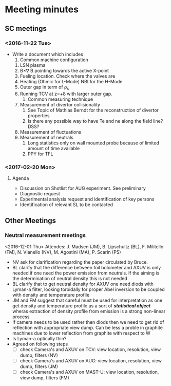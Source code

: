 * Meeting minutes
** SC meetings
*** <2016-11-22 Tue>
    - Write a document which includes
      1. Common machine configuration
	 1. LSN plasma
	 2. B\times\nabla B pointing towards the active X-point
	 3. Fueling location. Check where the valves are
	 4. Heating (Ohmic for L-Mode) NBI for the H-Mode
	 5. Outer gap in term of \rho_s
	 6. Running TCV at z=+8 with larger outer gap. 
      2. Common measuring technique
	 1. Measurement of divertor collisionality
	    1. See Topic of Mathias Berndt for the reconstruction of divertor properties
	    2. Is there any possible way to have Te and ne along the field line? DSS? 
	 2. Measurement of fluctuations
	 3. Measurement of neutrals
      3. Long statistics only on wall mounted probe because of limited amount of time available
      4. PPY for TFL 
      
*** <2017-02-20 Mon>
**** Agenda 
     - Discussion on Shotlist for AUG experiment. See preliminary
     - Diagnostic request
     - Experimental analysis request and identification of key persons
     - Identification of relevant SL to be contacted
** Other Meetings
*** Neutral measurement meetings
    <2016-12-01 Thu>
    Attendes: J. Madsen (JM), B. Lipschultz (BL), F. Militello (FM),
              N. Vianello (NV), M. Agostini (MA), P. Scarin (PS)
    - NV ask for clarification regarding the paper circulated by Bruce.
    - BL clarify that the difference between foil bolometer and AXUV is only needed
      if one need the power emission from neutrals. If the aiming is the determination
      of neutral density this is not needed
    - BL clarify that to get neutral density for AXUV one need diods with Lyman-a
      filter, looking toroidally for proper Abel inversion to be coupled with density and
      temperature profile
    - JM and FM suggest that careful must be used for interpretation as one get density and temperature
      profile as a sort of /*statistical object*/ wheras extraction of density profile from emission
      is a strong non-linear process
    - If camera needs to be used rather then diods then we need to get rid of reflection with appropriate
      view dump. Can be less a proble in graphite machines due to lower reflection from graphite with respect
      to W
    - Is Lyman-a optically thin?
    - Agreed on following steps
      - [ ] check Camera's and AXUV on TCV: view location, resolution, view dump, filters  (NV)
      - [ ] check Camera's and AXUV on AUG: view location, resolution, view dump, filters (JM)
      - [ ] check Camera's and AXUV on MAST-U: view location, resolution, view dump, filters (FM)
